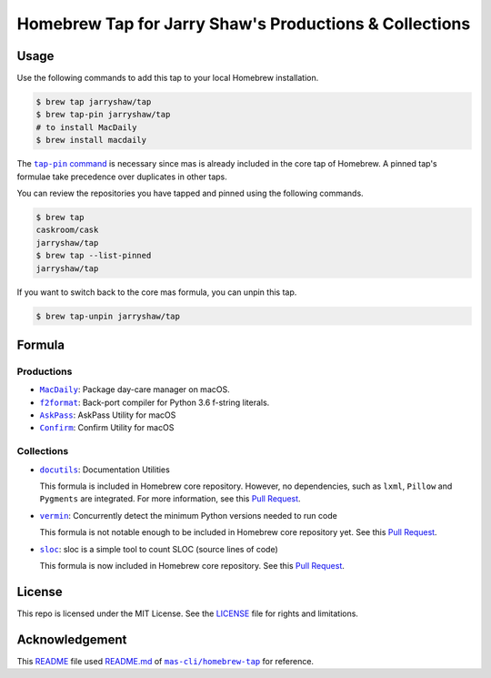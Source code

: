 =======================================================
Homebrew Tap for Jarry Shaw's Productions & Collections
=======================================================

-----
Usage
-----

Use the following commands to add this tap to your local
Homebrew installation.

.. code:: bash

    $ brew tap jarryshaw/tap
    $ brew tap-pin jarryshaw/tap
    # to install MacDaily
    $ brew install macdaily

The |tappin|_ is necessary since mas is already included
in the core tap of Homebrew. A pinned tap's formulae take
precedence over duplicates in other taps.

.. |tappin| replace:: ``tap-pin`` command
.. _tappin: https://docs.brew.sh/Taps#formula-duplicate-names

You can review the repositories you have tapped and pinned
using the following commands.

.. code:: bash

    $ brew tap
    caskroom/cask
    jarryshaw/tap
    $ brew tap --list-pinned
    jarryshaw/tap

If you want to switch back to the core mas formula,
you can unpin this tap.

.. code:: bash

    $ brew tap-unpin jarryshaw/tap

-------
Formula
-------

Productions
-----------

- |macdaily|_: Package day-care manager on macOS.
- |f2format|_: Back-port compiler for Python 3.6 f-string literals.
- |askpass|_: AskPass Utility for macOS
- |confirm|_: Confirm Utility for macOS

.. |macdaily| replace:: ``MacDaily``
.. _macdaily: https://github.com/JarryShaw/MacDaily#macdaily
.. |f2format| replace:: ``f2format``
.. _f2format: https://github.com/JarryShaw/f2format#f2format
.. |askpass| replace:: ``AskPass``
.. _askpass: https://github.com/JarryShaw/askpass#askpass
.. |confirm| replace:: ``Confirm``
.. _confirm: https://github.com/JarryShaw/confirm#confirm

Collections
-----------

- |docutils|_: Documentation Utilities

  This formula is included in Homebrew core repository. However,
  no dependencies, such as ``lxml``, ``Pillow`` and ``Pygments``
  are integrated. For more information, see this
  `Pull Request <https://github.com/Homebrew/homebrew-core/pull/35209>`__.

- |vermin|_: Concurrently detect the minimum Python versions needed to run code

  This formula is not notable enough to be included in Homebrew
  core repository yet. See this
  `Pull Request <https://github.com/Homebrew/homebrew-core/pull/35633>`__.

- |sloc|_: sloc is a simple tool to count SLOC (source lines of code)

  This formula is now included in Homebrew core repository. See this
  `Pull Request <https://github.com/Homebrew/homebrew-core/pull/35632>`__.

.. |docutils| replace:: ``docutils``
.. _docutils: http://docutils.sourceforge.net
.. |vermin| replace:: ``vermin``
.. _vermin: https://github.com/netromdk/vermin
.. |sloc| replace:: ``sloc``
.. _sloc: https://github.com/flosse/sloc#readme

-------
License
-------

This repo is licensed under the MIT License. See the
`LICENSE <https://github.com/JarryShaw/homebrew-tap/blob/master/LICENSE>`__
file for rights and limitations.

---------------
Acknowledgement
---------------

This `README <https://github.com/JarryShaw/homebrew-tap/blob/master/README.rst>`__
file used `README.md <https://github.com/mas-cli/homebrew-tap/blob/master/README.md>`__
of |mas|_ for reference.

.. |mas| replace:: ``mas-cli/homebrew-tap``
.. _mas: https://github.com/mas-cli/homebrew-tap
